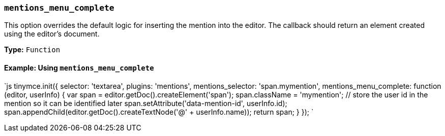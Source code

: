 === `mentions_menu_complete`

This option overrides the default logic for inserting the mention into the editor. The callback should return an element created using the editor's document.

*Type:* `Function`

==== Example: Using `mentions_menu_complete`

`js
tinymce.init({
  selector: 'textarea',
  plugins: 'mentions',
  mentions_selector: 'span.mymention',
  mentions_menu_complete: function (editor, userInfo) {
    var span = editor.getDoc().createElement('span');
    span.className = 'mymention';
    // store the user id in the mention so it can be identified later
    span.setAttribute('data-mention-id', userInfo.id);
    span.appendChild(editor.getDoc().createTextNode('@' + userInfo.name));
    return span;
  }
});
`
